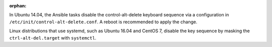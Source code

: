:orphan:

In Ubuntu 14.04, the Ansible tasks disable the control-alt-delete keyboard
sequence via a configuration in ``/etc/init/control-alt-delete.conf``.  A
reboot is recommended to apply the change.

Linux distributions that use systemd, such as Ubuntu 16.04 and CentOS 7,
disable the key sequence by masking the ``ctrl-alt-del.target`` with
``systemctl``.
